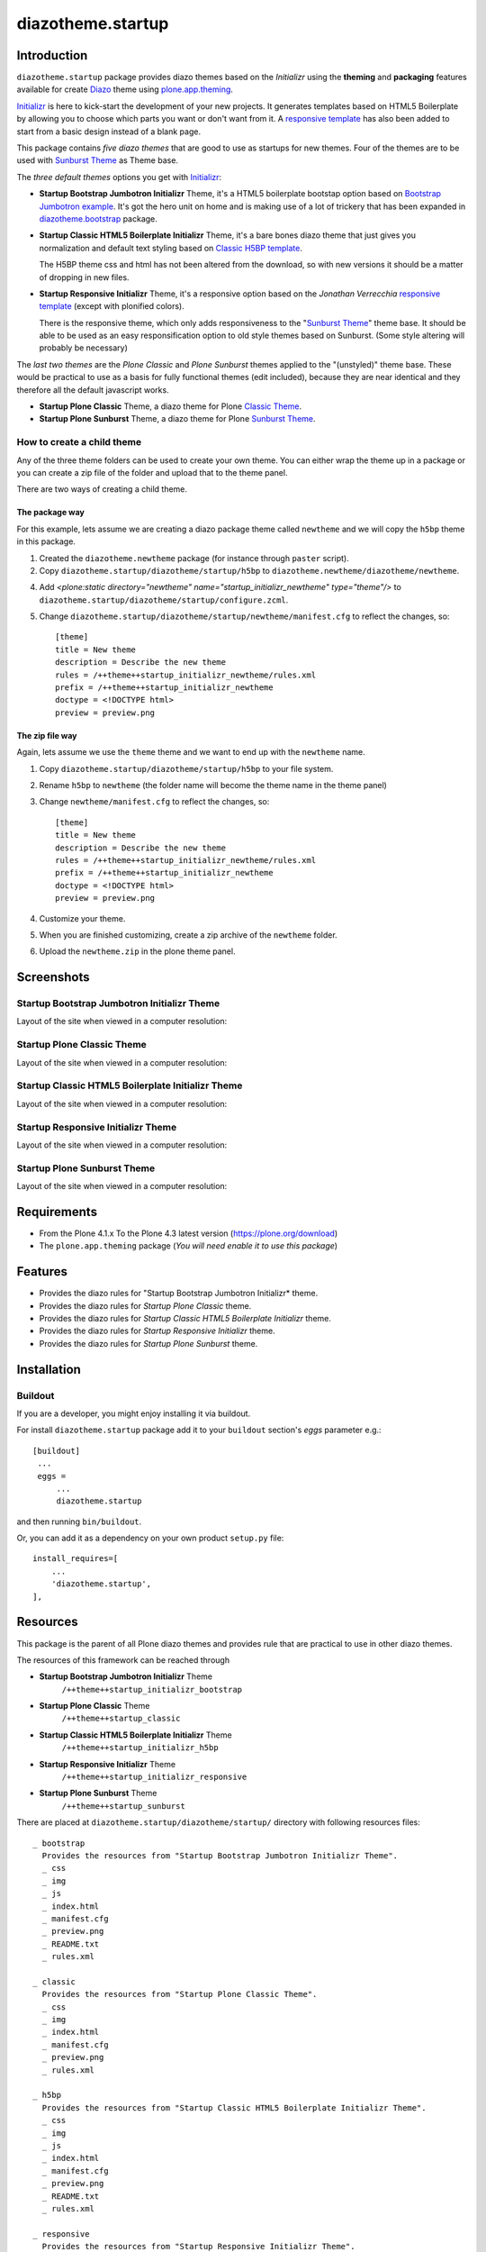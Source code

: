 ==================
diazotheme.startup
==================


Introduction
============

``diazotheme.startup`` package provides diazo themes based on the *Initializr* 
using the **theming** and **packaging** features available for create Diazo_ theme
using `plone.app.theming`_.

`Initializr`_ is here to kick-start the development of your new projects. It generates templates 
based on HTML5 Boilerplate by allowing you to choose which parts you want or don't want 
from it. A `responsive template`_ has also been added to start from a basic design instead 
of a blank page.

This package contains *five diazo themes* that are good to use as startups for 
new themes. Four of the themes are to be used with `Sunburst Theme`_ as Theme base. 

The *three default themes* options you get with `Initializr`_:

- **Startup Bootstrap Jumbotron Initializr** Theme, it's a HTML5 boilerplate 
  bootstap option based on `Bootstrap Jumbotron example`_. It's got the hero unit on 
  home and is making use of a lot of  trickery that has been expanded in 
  `diazotheme.bootstrap`_ package.

- **Startup Classic HTML5 Boilerplate Initializr** Theme, it's a bare bones diazo theme that just 
  gives you normalization and default text styling based on `Classic H5BP template`_.

  The H5BP theme css and html has not been altered from the download, so with 
  new versions it should be a matter of dropping in new files.

- **Startup Responsive Initializr** Theme, it's a responsive option based on the
  *Jonathan Verrecchia* `responsive template`_ (except with plonified colors).

  There is the responsive theme, which only adds responsiveness to the 
  "`Sunburst Theme`_" theme base. It should be able to be used as an easy 
  responsification option to old style themes based on Sunburst. (Some style 
  altering will probably be necessary)

The *last two themes* are the *Plone Classic* and *Plone Sunburst* themes 
applied to the "(unstyled)" theme base. These would be practical to use as
a basis for fully functional themes (edit included), because they are near 
identical and they therefore all the default javascript works. 

- **Startup Plone Classic** Theme, a diazo theme for Plone `Classic Theme`_.

- **Startup Plone Sunburst** Theme, a diazo theme for Plone `Sunburst Theme`_.


How to create a child theme
---------------------------

Any of the three theme folders can be used to create your own theme. You can either 
wrap the theme up in a package or you can create a zip file of the folder and upload 
that to the theme panel.

There are two ways of creating a child theme.


The package way
^^^^^^^^^^^^^^^

For this example, lets assume we are creating a diazo package theme called
``newtheme`` and we will copy the ``h5bp`` theme in this 
package.

1. Created the ``diazotheme.newtheme`` package (for instance through ``paster`` script).

2. Copy ``diazotheme.startup/diazotheme/startup/h5bp`` to
   ``diazotheme.newtheme/diazotheme/newtheme``.

4. Add `<plone:static directory="newtheme" name="startup_initializr_newtheme" type="theme"/>`
   to ``diazotheme.startup/diazotheme/startup/configure.zcml``.

5. Change ``diazotheme.startup/diazotheme/startup/newtheme/manifest.cfg``
   to reflect the changes, so: ::

        [theme]
        title = New theme
        description = Describe the new theme
        rules = /++theme++startup_initializr_newtheme/rules.xml
        prefix = /++theme++startup_initializr_newtheme
        doctype = <!DOCTYPE html>
        preview = preview.png


The zip file way
^^^^^^^^^^^^^^^^

Again, lets assume we use the ``theme`` theme and we want to end up
with the ``newtheme`` name.

1. Copy ``diazotheme.startup/diazotheme/startup/h5bp`` to your file system.

2. Rename ``h5bp`` to ``newtheme`` (the folder name will become the
   theme name in the theme panel)

3. Change ``newtheme/manifest.cfg``
   to reflect the changes, so: ::

        [theme]
        title = New theme
        description = Describe the new theme
        rules = /++theme++startup_initializr_newtheme/rules.xml
        prefix = /++theme++startup_initializr_newtheme
        doctype = <!DOCTYPE html>
        preview = preview.png

4. Customize your theme.

5. When you are finished customizing, create a zip archive of the 
   ``newtheme`` folder.

6. Upload the ``newtheme.zip`` in the plone theme panel.


Screenshots
===========


Startup Bootstrap Jumbotron Initializr Theme
--------------------------------------------

Layout of the site when viewed in a computer resolution:

.. image:: https://github.com/collective/diazotheme.startup/raw/master/diazotheme/startup/bootstrap/preview.png
  :alt: Startup Bootstrap Jumbotron Initializr Theme
  :align: center


Startup Plone Classic Theme
---------------------------

Layout of the site when viewed in a computer resolution:

.. image:: https://github.com/collective/diazotheme.startup/raw/master/diazotheme/startup/classic/preview.png
  :alt: Startup Plone Classic Theme
  :align: center


Startup Classic HTML5 Boilerplate Initializr Theme
--------------------------------------------------

Layout of the site when viewed in a computer resolution:

.. image:: https://github.com/collective/diazotheme.startup/raw/master/diazotheme/startup/h5bp/preview.png
  :alt: Startup Classic HTML5 Boilerplate Initializr Theme
  :align: center


Startup Responsive Initializr Theme
-----------------------------------

Layout of the site when viewed in a computer resolution:

.. image:: https://github.com/collective/diazotheme.startup/raw/master/diazotheme/startup/responsive/preview.png
  :alt: Startup Responsive Initializr Theme
  :align: center


Startup Plone Sunburst Theme
----------------------------

Layout of the site when viewed in a computer resolution:

.. image:: https://github.com/collective/diazotheme.startup/raw/master/diazotheme/startup/sunburst/preview.png
  :alt: Startup Plone Sunburst Theme
  :align: center


Requirements
============

- From the Plone 4.1.x To the Plone 4.3 latest version (https://plone.org/download)
- The ``plone.app.theming`` package (*You will need enable it to use this package*)


Features
========

- Provides the diazo rules for "Startup Bootstrap Jumbotron Initializr* theme.
- Provides the diazo rules for *Startup Plone Classic* theme.
- Provides the diazo rules for *Startup Classic HTML5 Boilerplate Initializr* theme.
- Provides the diazo rules for *Startup Responsive Initializr* theme.
- Provides the diazo rules for *Startup Plone Sunburst* theme.


Installation
============


Buildout
--------

If you are a developer, you might enjoy installing it via buildout.

For install ``diazotheme.startup`` package add it to your ``buildout`` section's 
*eggs* parameter e.g.: ::

   [buildout]
    ...
    eggs =
        ...
        diazotheme.startup


and then running ``bin/buildout``.

Or, you can add it as a dependency on your own product ``setup.py`` file: ::

    install_requires=[
        ...
        'diazotheme.startup',
    ],


Resources
=========

This package is the parent of all Plone diazo themes and 
provides rule that are practical to use in other diazo themes.

The resources of this framework can be reached through

- **Startup Bootstrap Jumbotron Initializr** Theme
    ``/++theme++startup_initializr_bootstrap``
- **Startup Plone Classic** Theme
    ``/++theme++startup_classic``
- **Startup Classic HTML5 Boilerplate Initializr** Theme
    ``/++theme++startup_initializr_h5bp``
- **Startup Responsive Initializr** Theme
    ``/++theme++startup_initializr_responsive``
- **Startup Plone Sunburst** Theme
    ``/++theme++startup_sunburst``

There are placed at ``diazotheme.startup/diazotheme/startup/`` directory 
with following resources files:

::

    _ bootstrap
      Provides the resources from "Startup Bootstrap Jumbotron Initializr Theme".
      _ css
      _ img
      _ js
      _ index.html
      _ manifest.cfg
      _ preview.png
      _ README.txt
      _ rules.xml
      
    _ classic
      Provides the resources from "Startup Plone Classic Theme".
      _ css
      _ img
      _ index.html
      _ manifest.cfg
      _ preview.png
      _ rules.xml
      
    _ h5bp
      Provides the resources from "Startup Classic HTML5 Boilerplate Initializr Theme".
      _ css
      _ img
      _ js
      _ index.html
      _ manifest.cfg
      _ preview.png
      _ README.txt
      _ rules.xml
      
    _ responsive
      Provides the resources from "Startup Responsive Initializr Theme".
      _ css
      _ img
      _ js
      _ index.html
      _ manifest.cfg
      _ preview.png
      _ README.txt
      _ rules.xml
      
    _ sunburst
      Provides the resources from "Startup Plone Sunburst Theme".
      _ css
      _ img
      _ index.html
      _ manifest.cfg
      _ preview.png
      _ README.txt
      _ rules.xml


Contribute
==========

- Issue Tracker: https://github.com/collective/diazotheme.startup/issues
- Source Code: https://github.com/collective/diazotheme.startup


License
=======

The project is licensed under the GPLv2.


Credits
-------

- Thijs Jonkman (t.jonkman at gmail dot com).


Amazing contributions
---------------------

- Leonardo J. Caballero G. aka macagua (leonardocaballero at gmail dot com).

You can find an updated list of package contributors on https://github.com/collective/diazotheme.startup/contributors

.. _`Initializr`: http://www.initializr.com/
.. _`Sunburst Theme`: https://github.com/plone/plonetheme.sunburst
.. _`Classic Theme`: https://github.com/plone/plonetheme.classic
.. _`Bootstrap Jumbotron example`: https://getbootstrap.com/docs/3.3/examples/jumbotron/
.. _`diazotheme.bootstrap`: https://github.com/TH-code/diazotheme.bootstrap
.. _`Classic H5BP template`: https://github.com/h5bp/html5-boilerplate/blob/v4.3.0/doc/TOC.md
.. _`responsive template`: http://verekia.com/initializr/responsive-template
.. _`diazotheme.startup`: https://github.com/collective/diazotheme.startup
.. _`Diazo`: http://diazo.org
.. _`plone.app.theming`: https://pypi.org/project/plone.app.theming/
